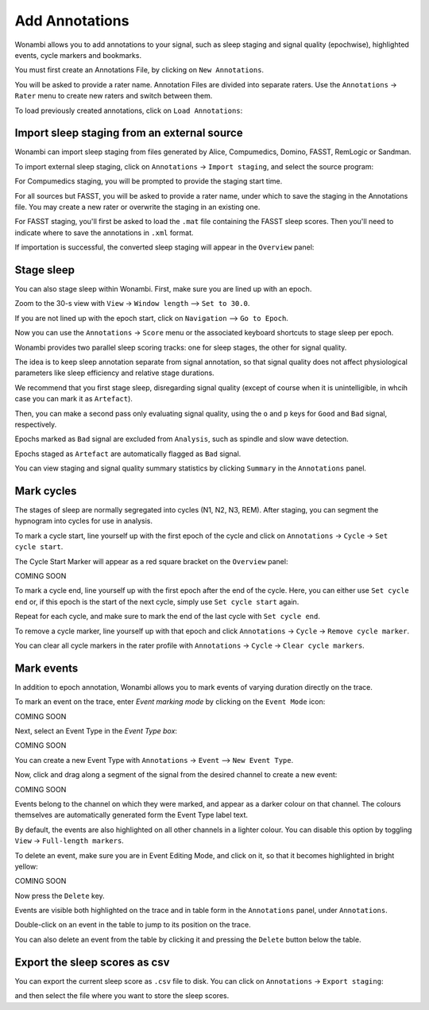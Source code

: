 .. _notes:

Add Annotations
===============

Wonambi allows you to add annotations to your signal, such as sleep staging and signal quality (epochwise), highlighted events, cycle markers and bookmarks.

You must first create an Annotations File, by clicking on ``New Annotations``.

You will be asked to provide a rater name. Annotation Files are divided into separate raters. Use the ``Annotations`` -> ``Rater`` menu to create new raters and switch between them.

To load previously created annotations, click on ``Load Annotations``:

.. image:: images/notes_03_load.png

Import sleep staging from an external source
--------------------------------------------

Wonambi can import sleep staging from files generated by Alice, Compumedics, Domino, FASST, RemLogic or Sandman.

To import external sleep staging, click on ``Annotations`` -> ``Import staging``, and select the source program:

.. image:: images/notes_04_import_fasst.png

For Compumedics staging, you will be prompted to provide the staging start time.

For all sources but FASST, you will be asked to provide a rater name, under which to save the staging in the Annotations file. You may create a new rater or overwrite the staging in an existing one.

For FASST staging, you'll first be asked to load the ``.mat`` file containing the FASST sleep scores. Then you'll need to indicate where to save the annotations in ``.xml`` format.

If importation is successful, the converted sleep staging will appear in the ``Overview`` panel:

.. image:: images/notes_05_show_imported.png

Stage sleep
-----------

You can also stage sleep within Wonambi. First, make sure you are lined up with an epoch. 

Zoom to the 30-s view with ``View`` -> ``Window length`` --> ``Set to 30.0``.

If you are not lined up with the epoch start, click on ``Navigation`` --> ``Go to Epoch``.

Now you can use the ``Annotations`` -> ``Score`` menu or the associated keyboard shortcuts to stage sleep per epoch.

Wonambi provides two parallel sleep scoring tracks: one for sleep stages, the other for signal quality.

The idea is to keep sleep annotation separate from signal annotation, so that signal quality does not affect physiological parameters like sleep efficiency and relative stage durations.

We recommend that you first stage sleep, disregarding signal quality (except of course when it is unintelligible, in whcih case you can mark it as ``Artefact``).

Then, you can make a second pass only evaluating signal quality, using the ``o`` and ``p`` keys for ``Good`` and ``Bad`` signal, respectively.

Epochs marked as ``Bad`` signal are excluded from ``Analysis``, such as spindle and slow wave detection.

Epochs staged as ``Artefact`` are automatically flagged as ``Bad`` signal.

You can view staging and signal quality summary statistics by clicking ``Summary`` in the ``Annotations`` panel.

Mark cycles
-----------

The stages of sleep are normally segregated into cycles (N1, N2, N3, REM). After staging, you can segment the hypnogram into cycles for use in analysis.

To mark a cycle start, line yourself up with the first epoch of the cycle and click on ``Annotations`` -> ``Cycle`` -> ``Set cycle start``.

The Cycle Start Marker will appear as a red square bracket on the ``Overview`` panel:

COMING SOON

To mark a cycle end, line yourself up with the first epoch after the end of the cycle. Here, you can either use ``Set cycle end`` or, if this epoch is the start of the next cycle, simply use ``Set cycle start`` again.

Repeat for each cycle, and make sure to mark the end of the last cycle with ``Set cycle end``.

To remove a cycle marker, line yourself up with that epoch and click ``Annotations`` -> ``Cycle`` -> ``Remove cycle marker``.

You can clear all cycle markers in the rater profile with ``Annotations`` -> ``Cycle`` -> ``Clear cycle markers``.

Mark events
-----------

In addition to epoch annotation, Wonambi allows you to mark events of varying duration directly on the trace.

To mark an event on the trace, enter `Event marking mode` by clicking on the ``Event Mode`` icon:

COMING SOON

Next, select an Event Type in the `Event Type box`:

COMING SOON 

You can create a new Event Type with ``Annotations`` -> ``Event`` --> ``New Event Type``.

Now, click and drag along a segment of the signal from the desired channel to create a new event:

COMING SOON

Events belong to the channel on which they were marked, and appear as a darker colour on that channel. The colours themselves are automatically generated form the Event Type label text. 

By default, the events are also highlighted on all other channels in a lighter colour. You can disable this option by toggling ``View`` -> ``Full-length markers``.

To delete an event, make sure you are in Event Editing Mode, and click on it, so that it becomes highlighted in bright yellow:

COMING SOON

Now press the ``Delete`` key.

Events are visible both highlighted on the trace and in table form in the ``Annotations`` panel, under ``Annotations``.

Double-click on an event in the table to jump to its position on the trace.

You can also delete an event from the table by clicking it and pressing the ``Delete`` button below the table.

Export the sleep scores as csv
------------------------------

You can export the current sleep score as ``.csv`` file to disk.
You can click on ``Annotations`` -> ``Export staging``:

.. image:: images/notes_06_export.png

and then select the file where you want to store the sleep scores.


